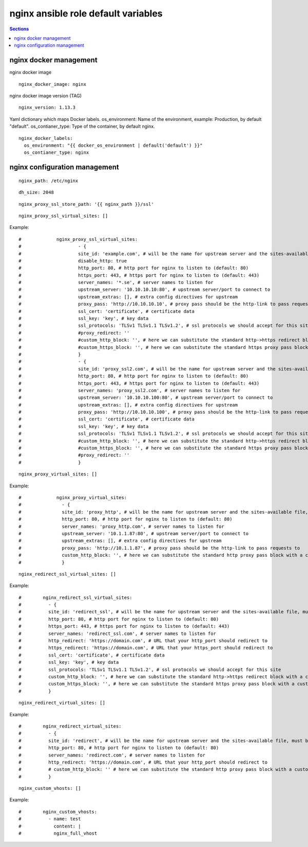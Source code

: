 .. vim: foldmarker=[[[,]]]:foldmethod=marker

nginx ansible role default variables
====================================

.. contents:: Sections
   :local:

nginx docker management
-----------------------

.. envvar:: nginx_docker_image

nginx docker image
::

  nginx_docker_image: nginx




.. envvar:: nginx_version

nginx docker image version (TAG)
::

  nginx_version: 1.13.3




.. envvar:: nginx_docker_labels

Yaml dictionary which maps Docker labels.
os_environment: Name of the environment, example: Production, by default "default".
os_contianer_type: Type of the container, by default nginx.
::

  nginx_docker_labels:
    os_environment: "{{ docker_os_environment | default('default') }}"
    os_contianer_type: nginx




nginx configuration management
------------------------------

.. envvar:: nginx_path

   Path for nginx configurations files

::

  nginx_path: /etc/nginx




.. envvar:: dh_size

   Diffie-Hellman size

::

  dh_size: 2048




.. envvar:: nginx_proxy_ssl_store_path

   Define path to store ssl certificates

::

  nginx_proxy_ssl_store_path: '{{ nginx_path }}/ssl'




.. envvar:: nginx_proxy_ssl_virtual_sites

   List of ssl virtual sites

::

  nginx_proxy_ssl_virtual_sites: []


Example:

.. code::yaml

::

  #		nginx_proxy_ssl_virtual_sites:
  #			- {
  #			site_id: 'example.com', # will be the name for upstream server and the sites-available file, must be unique
  #			disable_http: true
  #			http_port: 80, # http port for nginx to listen to (default: 80)
  #			https_port: 443, # https port for nginx to listen to (default: 443)
  #			server_names: '*.se', # server names to listen for
  #			upstream_server: '10.10.10.10:80', # upstream server/port to connect to
  #			upstream_extras: [], # extra config directives for upstream
  #			proxy_pass: 'http://10.10.10.10', # proxy pass should be the http-link to pass requests to
  #			ssl_cert: 'certificate', # certificate data
  #			ssl_key: 'key', # key data
  #			ssl_protocols: 'TLSv1 TLSv1.1 TLSv1.2', # ssl protocols we should accept for this site (default: 'TLSv1 TLSv1.1 TLSv1.2')
  #			#proxy_redirect: ''
  #			#custom_http_block: '', # here we can substitute the standard http->https redirect block with a custom server {} block if we want
  #			#custom_https_block: '', # here we can substitute the standard https proxy pass block with a custom server {} block if we want
  #			}
  #			- {
  #			site_id: 'proxy_ssl2.com', # will be the name for upstream server and the sites-available file, must be unique
  #			http_port: 80, # http port for nginx to listen to (default: 80)
  #			https_port: 443, # https port for nginx to listen to (default: 443)
  #			server_names: 'proxy_ssl2.com', # server names to listen for
  #			upstream_server: '10.10.10.100:80', # upstream server/port to connect to
  #			upstream_extras: [], # extra config directives for upstream
  #			proxy_pass: 'http://10.10.10.100', # proxy pass should be the http-link to pass requests to
  #			ssl_cert: 'certificate', # certificate data
  #			ssl_key: 'key', # key data
  #			ssl_protocols: 'TLSv1 TLSv1.1 TLSv1.2', # ssl protocols we should accept for this site (default: 'TLSv1 TLSv1.1 TLSv1.2')
  #			#custom_http_block: '', # here we can substitute the standard http->https redirect block with a custom server {} block if we want
  #			#custom_https_block: '', # here we can substitute the standard https proxy pass block with a custom server {} block if we want
  #			#proxy_redirect: ''
  #			}





.. envvar:: nginx_proxy_virtual_sites

   List of non-ssl virtual sites

::

  nginx_proxy_virtual_sites: []


Example:

.. code::yaml

::

  #		nginx_proxy_virtual_sites:
  #		  - {
  #		  site_id: 'proxy_http', # will be the name for upstream server and the sites-available file, must be unique
  #		  http_port: 80, # http port for nginx to listen to (default: 80)
  #		  server_names: 'proxy_http.com', # server names to listen for
  #		  upstream_server: '10.1.1.87:80', # upstream server/port to connect to
  #		  upstream_extras: [], # extra config directives for upstream
  #		  proxy_pass: 'http://10.1.1.87', # proxy pass should be the http-link to pass requests to
  #		  custom_http_block: '', # here we can substitute the standard http proxy pass block with a custom server {} block if we want
  #		  }






.. envvar:: nginx_redirect_ssl_virtual_sites

   List of http(s) 301 redirects

::

  nginx_redirect_ssl_virtual_sites: []


Example:

.. code::yaml

::

  #	   nginx_redirect_ssl_virtual_sites:
  #	     - {
  #	     site_id: 'redirect_ssl', # will be the name for upstream server and the sites-available file, must be unique
  #	     http_port: 80, # http port for nginx to listen to (default: 80)
  #	     https_port: 443, # https port for nginx to listen to (default: 443)
  #	     server_names: 'redirect_ssl.com', # server names to listen for
  #	     http_redirect: 'https://domain.com', # URL that your http_port should redirect to
  #	     https_redirect: 'https://domain.com', # URL that your https_port should redirect to
  #	     ssl_cert: 'certificate', # certificate data
  #	     ssl_key: 'key', # key data
  #	     ssl_protocols: 'TLSv1 TLSv1.1 TLSv1.2', # ssl protocols we should accept for this site
  #	     custom_http_block: '', # here we can substitute the standard http->https redirect block with a custom server {} block if we want
  #	     custom_https_block: '', # here we can substitute the standard https proxy pass block with a custom server {} block if we want
  #	     }





.. envvar:: nginx_redirect_virtual_sites

   List of only http 301 redirects

::

  nginx_redirect_virtual_sites: []


Example:

.. code::yaml

::

  #	   nginx_redirect_virtual_sites:
  #	     - {
  #	     site_id: 'redirect', # will be the name for upstream server and the sites-available file, must be unique
  #	     http_port: 80, # http port for nginx to listen to (default: 80)
  #	     server_names: 'redirect.com', # server names to listen for
  #	     http_redirect: 'https://domain.com', # URL that your http_port should redirect to
  #	     # custom_http_block: '' # here we can substitute the standard http proxy pass block with a custom server {} block if we want
  #	     }





.. envvar:: nginx_custom_vhosts

   Custom virtual host

::

  nginx_custom_vhosts: []


Example:

.. code::yaml

::

  #	   nginx_custom_vhosts:
  #	     - name: test
  #	       content: |
  #	       nginx_full_vhost





